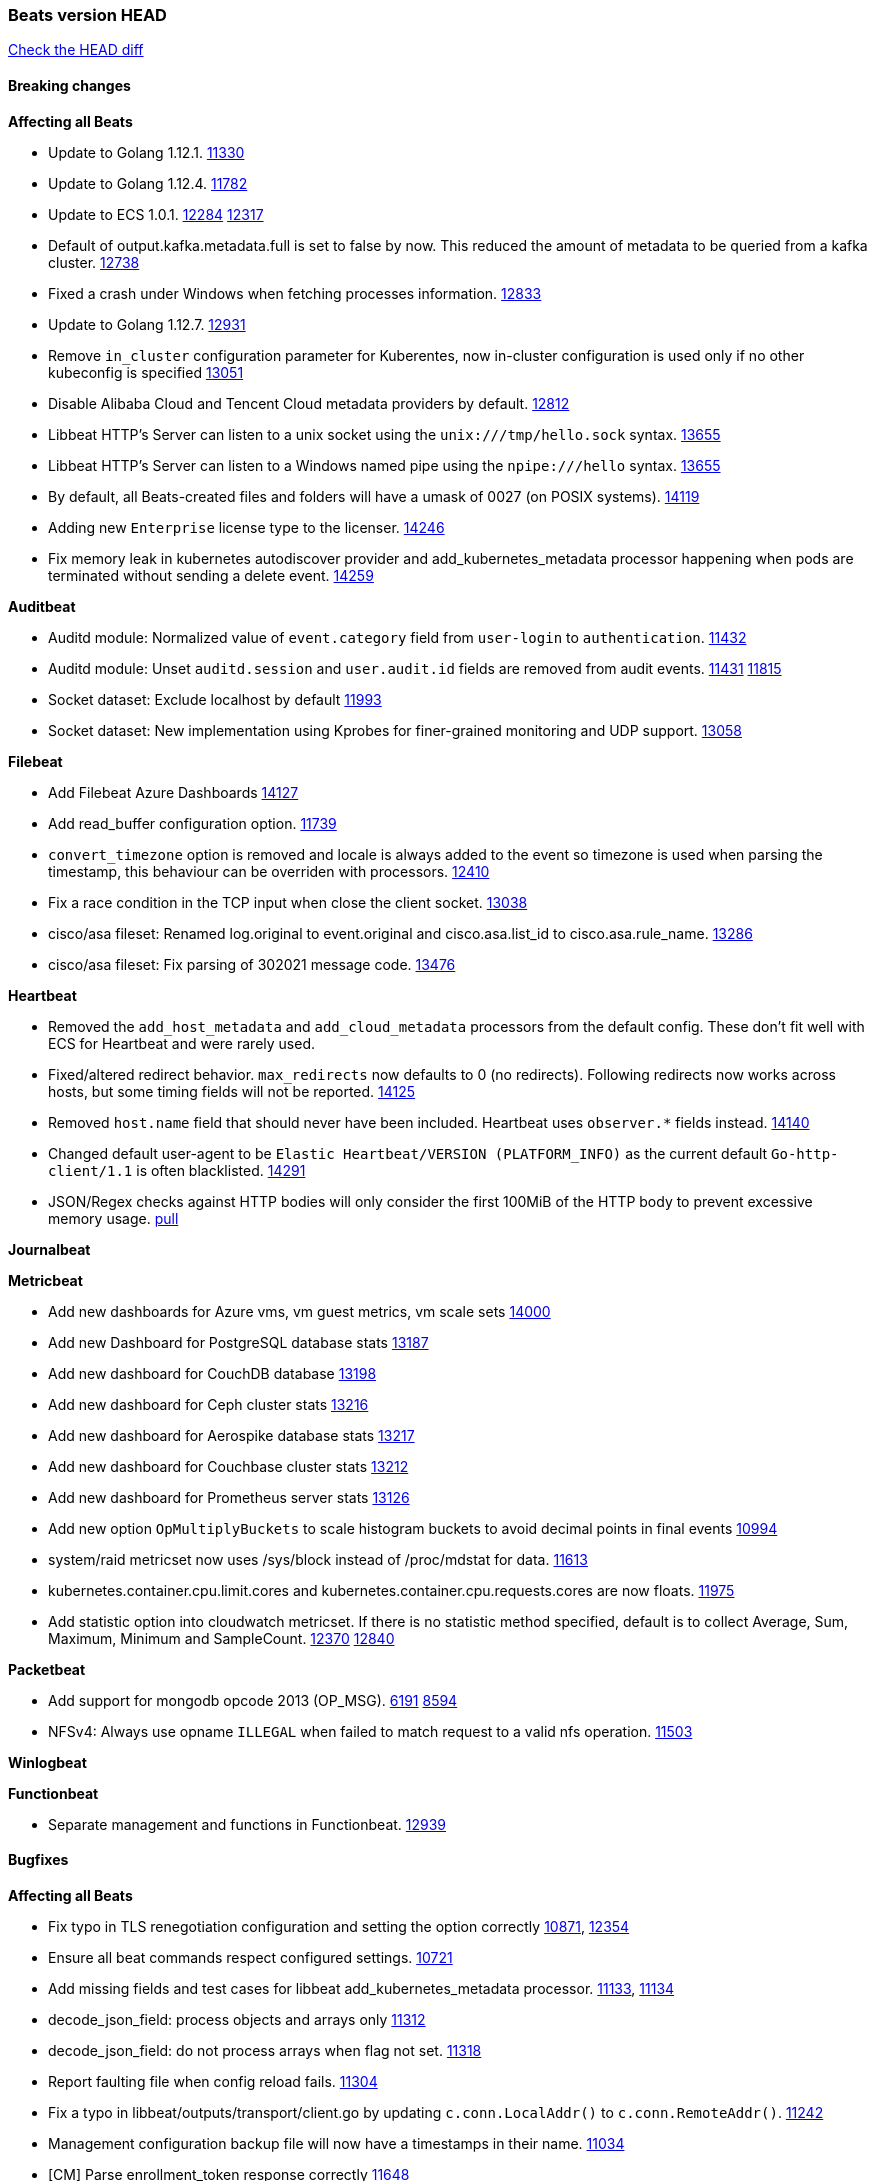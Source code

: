 // Use these for links to issue and pulls. Note issues and pulls redirect one to
// each other on Github, so don't worry too much on using the right prefix.
:issue: https://github.com/elastic/beats/issues/
:pull: https://github.com/elastic/beats/pull/

=== Beats version HEAD
https://github.com/elastic/beats/compare/v7.0.0-alpha2...master[Check the HEAD diff]

==== Breaking changes

*Affecting all Beats*

- Update to Golang 1.12.1. {pull}11330[11330]
- Update to Golang 1.12.4. {pull}11782[11782]
- Update to ECS 1.0.1. {pull}12284[12284] {pull}12317[12317]
- Default of output.kafka.metadata.full is set to false by now. This reduced the amount of metadata to be queried from a kafka cluster. {pull}12738[12738]
- Fixed a crash under Windows when fetching processes information. {pull}12833[12833]
- Update to Golang 1.12.7. {pull}12931[12931]
- Remove `in_cluster` configuration parameter for Kuberentes, now in-cluster configuration is used only if no other kubeconfig is specified {pull}13051[13051]
- Disable Alibaba Cloud and Tencent Cloud metadata providers by default. {pull}13812[12812]
- Libbeat HTTP's Server can listen to a unix socket using the `unix:///tmp/hello.sock` syntax. {pull}13655[13655]
- Libbeat HTTP's Server can listen to a Windows named pipe using the `npipe:///hello` syntax. {pull}13655[13655]
- By default, all Beats-created files and folders will have a umask of 0027 (on POSIX systems). {pull}14119[14119]
- Adding new `Enterprise` license type to the licenser. {issue}14246[14246]
- Fix memory leak in kubernetes autodiscover provider and add_kubernetes_metadata processor happening when pods are terminated without sending a delete event. {pull}14259[14259]

*Auditbeat*

- Auditd module: Normalized value of `event.category` field from `user-login` to `authentication`. {pull}11432[11432]
- Auditd module: Unset `auditd.session` and `user.audit.id` fields are removed from audit events. {issue}11431[11431] {pull}11815[11815]
- Socket dataset: Exclude localhost by default {pull}11993[11993]
- Socket dataset: New implementation using Kprobes for finer-grained monitoring and UDP support. {pull}13058[13058]

*Filebeat*

- Add Filebeat Azure Dashboards {pull}14127[14127]
- Add read_buffer configuration option. {pull}11739[11739]
- `convert_timezone` option is removed and locale is always added to the event so timezone is used when parsing the timestamp, this behaviour can be overriden with processors. {pull}12410[12410]
- Fix a race condition in the TCP input when close the client socket. {pull}13038[13038]
- cisco/asa fileset: Renamed log.original to event.original and cisco.asa.list_id to cisco.asa.rule_name. {pull}13286[13286]
- cisco/asa fileset: Fix parsing of 302021 message code. {pull}13476[13476]

*Heartbeat*

- Removed the `add_host_metadata` and `add_cloud_metadata` processors from the default config. These don't fit well with ECS for Heartbeat and were rarely used.
- Fixed/altered redirect behavior. `max_redirects` now defaults to 0 (no redirects). Following redirects now works across hosts, but some timing fields will not be reported. {pull}14125[14125]
- Removed `host.name` field that should never have been included. Heartbeat uses `observer.*` fields instead. {pull}14140[14140]
- Changed default user-agent to be `Elastic Heartbeat/VERSION (PLATFORM_INFO)` as the current default `Go-http-client/1.1` is often blacklisted. {pull}14291[14291]
- JSON/Regex checks against HTTP bodies will only consider the first 100MiB of the HTTP body to prevent excessive memory usage. {pull}14223[pull]

*Journalbeat*

*Metricbeat*

- Add new dashboards for Azure vms, vm guest metrics, vm scale sets {pull}14000[14000]
- Add new Dashboard for PostgreSQL database stats {pull}13187[13187]
- Add new dashboard for CouchDB database {pull}13198[13198]
- Add new dashboard for Ceph cluster stats {pull}13216[13216]
- Add new dashboard for Aerospike database stats {pull}13217[13217]
- Add new dashboard for Couchbase cluster stats {pull}13212[13212]
- Add new dashboard for Prometheus server stats {pull}13126[13126]
- Add new option `OpMultiplyBuckets` to scale histogram buckets to avoid decimal points in final events {pull}10994[10994]
- system/raid metricset now uses /sys/block instead of /proc/mdstat for data. {pull}11613[11613]
- kubernetes.container.cpu.limit.cores and kubernetes.container.cpu.requests.cores are now floats. {issue}11975[11975]
- Add statistic option into cloudwatch metricset. If there is no statistic method specified, default is to collect Average, Sum, Maximum, Minimum and SampleCount. {issue}12370[12370] {pull}12840[12840]

*Packetbeat*

- Add support for mongodb opcode 2013 (OP_MSG). {issue}6191[6191] {pull}8594[8594]
- NFSv4: Always use opname `ILLEGAL` when failed to match request to a valid nfs operation. {pull}11503[11503]

*Winlogbeat*

*Functionbeat*

- Separate management and functions in Functionbeat. {pull}12939[12939]

==== Bugfixes

*Affecting all Beats*

- Fix typo in TLS renegotiation configuration and setting the option correctly {issue}10871[10871], {pull}12354[12354]
- Ensure all beat commands respect configured settings. {pull}10721[10721]
- Add missing fields and test cases for libbeat add_kubernetes_metadata processor. {issue}11133[11133], {pull}11134[11134]
- decode_json_field: process objects and arrays only {pull}11312[11312]
- decode_json_field: do not process arrays when flag not set. {pull}11318[11318]
- Report faulting file when config reload fails. {pull}11304[11304]
- Fix a typo in libbeat/outputs/transport/client.go by updating `c.conn.LocalAddr()` to `c.conn.RemoteAddr()`. {pull}11242[11242]
- Management configuration backup file will now have a timestamps in their name. {pull}11034[11034]
- [CM] Parse enrollment_token response correctly {pull}11648[11648]
- Not hiding error in case of http failure using elastic fetcher {pull}11604[11604]
- Escape BOM on JsonReader before trying to decode line {pull}11661[11661]
- Fix matching of string arrays in contains condition. {pull}11691[11691]
- Replace wmi queries with win32 api calls as they were consuming CPU resources {issue}3249[3249] and {issue}11840[11840]
- Fix a race condition with the Kafka pipeline client, it is possible that `Close()` get called before `Connect()` . {issue}11945[11945]
- Fix queue.spool.write.flush.events config type. {pull}12080[12080]
- Fixed a memory leak when using the add_process_metadata processor under Windows. {pull}12100[12100]
- Fix of docker json parser for missing "log" jsonkey in docker container's log {issue}11464[11464]
- Fixed Beat ID being reported by GET / API. {pull}12180[12180]
- Fixed setting bulk max size in kafka output. {pull}12254[12254]
- Add host.os.codename to fields.yml. {pull}12261[12261]
- Fix `@timestamp` being duplicated in events if `@timestamp` is set in a
  processor (or by any code utilizing `PutValue()` on a `beat.Event`).
- Fix leak in script processor when using Javascript functions in a processor chain. {pull}12600[12600]
- Add additional nil pointer checks to Docker client code to deal with vSphere Integrated Containers {pull}12628[12628]
- Fixed `json.add_error_key` property setting for delivering error messages from beat events  {pull}11298[11298]
- Fix Central Management enroll under Windows {issue}12797[12797] {pull}12799[12799]
- ILM: Use GET instead of HEAD when checking for alias to expose detailed error message. {pull}12886[12886]
- Fix seccomp policy preventing some features to function properly on 32bit Linux systems. {issue}12990[12990] {pull}13008[13008]
- Fix unexpected stops on docker autodiscover when a container is restarted before `cleanup_timeout`. {issue}12962[12962] {pull}13127[13127]
- Fix install-service.ps1's ability to set Windows service's delay start configuration. {pull}13173[13173]
- Fix some incorrect types and formats in field.yml files. {pull}13188[13188]
- Load DLLs only from Windows system directory. {pull}13234[13234] {pull}13384[13384]
- Fix mapping for kubernetes.labels and kubernetes.annotations in add_kubernetes_metadata. {issue}12638[12638] {pull}13226[13226]
- Fix case insensitive regular expressions not working correctly. {pull}13250[13250]
- Disable `add_kubernetes_metadata` if no matchers found. {pull}13709[13709]
- Better wording for xpack beats when the _xpack endpoint is not reachable. {pull}13771[13771]
- Recover from panics in the javascript process and log details about the failure to aid in future debugging. {pull}13690[13690]
- Make the script processor concurrency-safe. {issue}13690[13690] {pull}13857[13857]
- Kubernetes watcher at `add_kubernetes_metadata` fails with StatefulSets {pull}13905[13905]
- Fix panics that could result from invalid TLS certificates. This can affect Beats that connect over
  TLS or Beats that accept connections over TLS and validate client certificates. {pull}14146[14146]
- Support usage of custom builders without hints and mappers {pull}13839[13839]
- Fix kubernetes `metaGenerator.ResourceMetadata` when parent reference controller is nil {issue}14320[14320] {pull}14329[14329]
- Allow users to configure only `cluster_uuid` setting under `monitoring` namespace. {pull}14338[14338]

*Auditbeat*

- Process dataset: Fixed a memory leak under Windows. {pull}12100[12100]
- Login dataset: Fix re-read of utmp files. {pull}12028[12028]
- Package dataset: Fixed a crash inside librpm after Auditbeat has been running for a while. {issue}12147[12147] {pull}12168[12168]
- Fix formatting of config files on macOS and Windows. {pull}12148[12148]
- Fix direction of incoming IPv6 sockets. {pull}12248[12248]
- Package dataset: Close librpm handle. {pull}12215[12215]
- Package dataset: Auto-detect package directories. {pull}12289[12289]
- Package dataset: Improve dpkg parsing. {pull}12325[12325]
- System module: Start system module without host ID. {pull}12373[12373]
- Host dataset: Fix reboot detection logic. {pull}12591[12591]
- Add syscalls used by librpm for the system/package dataset to the default Auditbeat seccomp policy. {issue}12578[12578] {pull}12617[12617]
- Process dataset: Do not show non-root warning on Windows. {pull}12740[12740]
- Host dataset: Export Host fields to gob encoder. {pull}12940[12940]
- Socket dataset: Fix start errors when IPv6 is disabled on the kernel. {issue}13953[13953] {pull}13966[13966]

*Filebeat*

- Add support for Cisco syslog format used by their switch. {pull}10760[10760]
- Cover empty request data, url and version in Apache2 module{pull}10730[10730]
- Fix registry entries not being cleaned due to race conditions. {pull}10747[10747]
- Improve detection of file deletion on Windows. {pull}10747[10747]
- Add missing Kubernetes metadata fields to Filebeat CoreDNS module, and fix a documentation error. {pull}11591[11591]
- Reduce memory usage if long lines are truncated to fit `max_bytes` limit. The line buffer is copied into a smaller buffer now. This allows the runtime to release unused memory earlier. {pull}11524[11524]
- Fix memory leak in Filebeat pipeline acker. {pull}12063[12063]
- Fix goroutine leak caused on initialization failures of log input. {pull}12125[12125]
- Fix goroutine leak on non-explicit finalization of log input. {pull}12164[12164]
- Skipping unparsable log entries from docker json reader {pull}12268[12268]
- Parse timezone in PostgreSQL logs as part of the timestamp {pull}12338[12338]
- Load correct pipelines when system module is configured in modules.d. {pull}12340[12340]
- Fix timezone offset parsing in system/syslog. {pull}12529[12529]
- When TLS is configured for the TCP input and a `certificate_authorities` is configured we now default to `required` for the `client_authentication`. {pull}12584[12584]
- Apply `max_message_size` to incoming message buffer. {pull}11966[11966]
- Syslog input will now omit the `process` object from events if it is empty. {pull}12700[12700]
- Fix multiline pattern in Postgres which was too permissive {issue}12078[12078] {pull}13069[13069]
- Allow path variables to be used in files loaded from modules.d. {issue}13184[13184]
- Fix filebeat autodiscover fileset hint for container input. {pull}13296[13296]
- Fix incorrect references to index patterns in AWS and CoreDNS dashboards. {pull}13303[13303]
- Fix timezone parsing of system module ingest pipelines. {pull}13308[13308]
- Fix timezone parsing of elasticsearch module ingest pipelines. {pull}13367[13367]
- Change iis url path grok pattern from URIPATH to NOTSPACE. {issue}12710[12710] {pull}13225[13225] {issue}7951[7951] {pull}13378[13378]
- Fix timezone parsing of nginx module ingest pipelines. {pull}13369[13369]
- Fix incorrect field references in envoyproxy dashboard {issue}13420[13420] {pull}13421[13421]
- Fixed early expiration of templates (Netflow v9 and IPFIX). {pull}13821[13821]
- Fixed bad handling of sequence numbers when multiple observation domains were exported by a single device (Netflow V9 and IPFIX). {pull}13821[13821]
- Fix timezone parsing of rabbitmq module ingest pipelines. {pull}13879[13879]
- Fix conditions and error checking of date processors in ingest pipelines that use `event.timezone` to parse dates. {pull}13883[13883]
- Fix timezone parsing of Cisco module ingest pipelines. {pull}13893[13893]
- Fix timezone parsing of logstash module ingest pipelines. {pull}13890[13890]
- cisco asa and ftd filesets: Fix parsing of message 106001. {issue}13891[13891] {pull}13903[13903]
- Fix timezone parsing of iptables, mssql and panw module ingest pipelines. {pull}13926[13926]
- Fix merging of fields specified in global scope with fields specified under an input's scope. {issue}3628[3628] {pull}13909[13909]
- Fix delay in enforcing close_renamed and close_removed options. {issue}13488[13488] {pull}13907[13907]
- Fix missing netflow fields in index template. {issue}13768[13768] {pull}13914[13914]
- Fix cisco module's asa and ftd filesets parsing of domain names where an IP address is expected. {issue}14034[14034]
- Fixed increased memory usage with large files when multiline pattern does not match. {issue}14068[14068]
- panw module: Use geo.name instead of geo.country_iso_code for free-form location. {issue}13272[13272]
- Fix azure fields names. {pull}14098[14098]
- Fix calculation of `network.bytes` and `network.packets` for bi-directional netflow events. {pull}14111[14111]
- Accept '-' as http.response.body.bytes in apache module. {pull}14137[14137]
- Fix timezone parsing of MySQL module ingest pipelines. {pull}14130[14130]
- Improve error message in s3 input when handleSQSMessage failed. {pull}14113[14113]
- Fix race condition in S3 input plugin. {pull}14359[14359]
- Decode hex values in auditd module. {pull}14471[14471]
- Fix handling multiline log entries in nginx module. {issue}14349[14349] {pull}14499[14499]
- Fix parsing of Elasticsearch node name by `elasticsearch/slowlog` fileset. {pull}14547[14547]
- cisco/asa fileset: Fix parsing of 302021 message code. {pull}14519[14519]
- Fix filebeat azure dashboards, event category should be `Alert`. {pull}14668[14668]

*Heartbeat*

- Fix NPEs / resource leaks when executing config checks. {pull}11165[11165]
- Fix duplicated IPs on `mode: all` monitors. {pull}12458[12458]
- Fix integer comparison on JSON responses. {pull}13348[13348]
- Fix storage of HTTP bodies to work when JSON/Regex body checks are enabled. {pull}14223[14223]
- Fix recording of SSL cert metadata for Expired/Unvalidated x509 certs. {pull}13687[13687]

*Journalbeat*

- Use backoff when no new events are found. {pull}11861[11861]
- Iterate over journal correctly, so no duplicate entries are sent. {pull}12716[12716]
- Preserve host name when reading from remote journal. {pull}12714[12714]

*Metricbeat*

- Change diskio metrics retrieval method (only for Windows) from wmi query to DeviceIOControl function using the IOCTL_DISK_PERFORMANCE control code {pull}11635[11635]
- Call GetMetricData api per region instead of per instance. {issue}11820[11820] {pull}11882[11882]
- Update documentation with cloudwatch:ListMetrics permission. {pull}11987[11987]
- Check permissions in system socket metricset based on capabilities. {pull}12039[12039]
- Get process information from sockets owned by current user when system socket metricset is run without privileges. {pull}12039[12039]
- Avoid generating hints-based configuration with empty hosts when no exposed port is suitable for the hosts hint. {issue}8264[8264] {pull}12086[12086]
- Fixed a socket leak in the postgresql module under Windows when SSL is disabled on the server. {pull}11393[11393]
- Change some field type from scaled_float to long in aws module. {pull}11982[11982]
- Fixed RabbitMQ `queue` metricset gathering when `consumer_utilisation` is set empty at the metrics source {pull}12089[12089]
- Fix direction of incoming IPv6 sockets. {pull}12248[12248]
- Refactored Windows perfmon metricset: replaced method to retrieve counter paths with PdhExpandWildCardPathW, separated code by responsibility, removed unused functions {pull}12212[12212]
- Validate that kibana/status metricset cannot be used when xpack is enabled. {pull}12264[12264]
- Ignore prometheus metrics when their values are NaN or Inf. {pull}12084[12084] {issue}10849[10849]
- In the kibana/stats metricset, only log error (don't also index it) if xpack is enabled. {pull}12265[12265]
- Fix an issue listing all processes when run under Windows as a non-privileged user. {issue}12301[12301] {pull}12475[12475]
- The `elasticsearch/index_summary` metricset gracefully handles an empty Elasticsearch cluster when `xpack.enabled: true` is set. {pull}12489[12489] {issue}12487[12487]
- When TLS is configured for the http metricset and a `certificate_authorities` is configured we now default to `required` for the `client_authentication`. {pull}12584[12584]
- Reuse connections in PostgreSQL metricsets. {issue}12504[12504] {pull}12603[12603]
- PdhExpandWildCardPathW will not expand counter paths in 32 bit windows systems, workaround will use a different function. {issue}12590[12590] {pull}12622[12622]
- In the elasticsearch/node_stats metricset, if xpack is enabled, make parsing of ES node load average optional as ES on Windows doesn't report load average. {pull}12866[12866]
- Ramdisk is not filtered out when collecting disk performance counters in diskio metricset {issue}12814[12814] {pull}12829[12829]
- Fix incoherent behaviour in redis key metricset when keyspace is specified both in host URL and key pattern {pull}12913[12913]
- Fix connections leak in redis module {pull}12914[12914] {pull}12950[12950]
- Fix wrong uptime reporting by system/uptime metricset under Windows. {pull}12915[12915]
- Print errors that were being omitted in vSphere metricsets. {pull}12816[12816]
- Fix redis key metricset dashboard references to index pattern. {pull}13303[13303]
- Check if fields in DBInstance is nil in rds metricset. {pull}13294[13294] {issue}13037[13037]
- Fix silent failures in kafka and prometheus module. {pull}13353[13353] {issue}13252[13252]
- Fix issue with aws cloudwatch module where dimensions and/or namespaces that contain space are not being parsed correctly {pull}13389[13389]
- Fix panic in Redis Key metricset when collecting information from a removed key. {pull}13426[13426]
- Fix module-level fields in Kubernetes metricsets. {pull}13433[13433] {pull}13544[13544]
- Fix reporting empty events in cloudwatch metricset. {pull}13458[13458]
- Fix `docker.cpu.system.pct` calculation by using the reported number online cpus instead of the number of metrics per cpu. {pull}13691[13691]
- Fix rds metricset dashboard. {pull}13721[13721]
- Ignore prometheus untyped metrics with NaN value. {issue}13750[13750] {pull}13790[13790]
- Change kubernetes.event.message to text. {pull}13964[13964]
- Fix performance counter values for windows/perfmon metricset. {issue}14036[14036] {pull}14039[14039]
- Add FailOnRequired when applying schema and fix metric names in mongodb metrics metricset. {pull}14143[14143]
- Limit some of the error messages to the logs only {issue}14317[14317] {pull}14327[14327]
- Convert indexed ms-since-epoch timestamp fields in `elasticsearch/ml_job` metricset to ints from float64s. {issue}14220[14220] {pull}14222[14222]
- Fix ARN parsing function to work for ELB ARNs. {pull}14316[14316]
- Update azure configuration example. {issue}14224[14224]
- Fix cloudwatch metricset with names and dimensions in config. {issue}14376[14376] {pull}14391[14391]
- Fix marshaling of ms-since-epoch values in `elasticsearch/cluster_stats` metricset. {pull}14378[14378]
- Fix checking tagsFilter using length in cloudwatch metricset. {pull}14525[14525]
- Fixed bug with `elasticsearch/cluster_stats` metricset not recording license expiration date correctly. {issue}14541[14541] {pull}14591[14591]
- Fixed bug with `elasticsearch/cluster_stats` metricset not recording license ID in the correct field. {pull}14592[14592]
- Vshpere module splits `virtualmachine.host` into `virtualmachine.host.id` and `virtualmachine.host.hostname`. {issue}7187[7187] {pull}7213[7213]
- Log bulk failures from bulk API requests to monitoring cluster. {issue}14303[14303] {pull}14356[14356]

*Packetbeat*

- Prevent duplicate packet loss error messages in HTTP events. {pull}10709[10709]
- Fixed a memory leak when using process monitoring under Windows. {pull}12100[12100]
- Improved debug logging efficiency in PGQSL module. {issue}12150[12150]
- Limit memory usage of Redis replication sessions. {issue}12657[12657]
- Fix parsing the extended RCODE in the DNS parser. {pull}12805[12805]
- Fix parsing of the HTTP host header when it contains a port or an IPv6 address. {pull}14215[14215]

*Winlogbeat*

- Fix data race affecting config validation at startup. {issue}13005[13005]
- Set host.name to computername in Windows event logs & sysmon.  Requires {pull}14407[14407] in libbeat to work  {issue}13706[13706]

*Functionbeat*

- Fix function name reference for Kinesis streams in CloudFormation templates {pull}11646[11646]
- Fix Cloudwatch logs timestamp to use timestamp of the log record instead of when the record was processed {pull}13291[13291]
- Look for the keystore under the correct path. {pull}13332[13332]

==== Added

*Affecting all Beats*

- Decouple Debug logging from fail_on_error logic for rename, copy, truncate processors {pull}12451[12451]
- Add an option to append to existing logs rather than always rotate on start. {pull}11953[11953]
- Add `network` condition to processors for matching IP addresses against CIDRs. {pull}10743[10743]
- Add if/then/else support to processors. {pull}10744[10744]
- Add `community_id` processor for computing network flow hashes. {pull}10745[10745]
- Add output test to kafka output {pull}10834[10834]
- Gracefully shut down on SIGHUP {pull}10704[10704]
- New processor: `copy_fields`. {pull}11303[11303]
- Add `error.message` to events when `fail_on_error` is set in `rename` and `copy_fields` processors. {pull}11303[11303]
- New processor: `truncate_fields`. {pull}11297[11297]
- Allow a beat to ship monitoring data directly to an Elasticsearch monitoring cluster. {pull}9260[9260]
- Updated go-seccomp-bpf library to v1.1.0 which updates syscall lists for Linux v5.0. {pull}11394[11394]
- Add `add_observer_metadata` processor. {pull}11394[11394]
- Add `decode_csv_fields` processor. {pull}11753[11753]
- Add `convert` processor for converting data types of fields. {issue}8124[8124] {pull}11686[11686]
- New `extract_array` processor. {pull}11761[11761]
- Add number of goroutines to reported metrics. {pull}12135[12135]
- Add `proxy_disable` output flag to explicitly ignore proxy environment variables. {issue}11713[11713] {pull}12243[12243]
- Processor `add_cloud_metadata` adds fields `cloud.account.id` and `cloud.image.id` for AWS EC2. {pull}12307[12307]
- Add configurable bulk_flush_frequency in kafka output. {pull}12254[12254]
- Add `decode_base64_field` processor for decoding base64 field. {pull}11914[11914]
- Add support for reading the `network.iana_number` field by default to the community_id processor. {pull}12701[12701]
- Add aws overview dashboard. {issue}11007[11007] {pull}12175[12175]
- Add `decompress_gzip_field` processor. {pull}12733[12733]
- Add `timestamp` processor for parsing time fields. {pull}12699[12699]
- Fail with error when autodiscover providers have no defined configs. {pull}13078[13078]
- Add a check so alias creation explicitely fails if there is an index with the same name. {pull}13070[13070]
- Update kubernetes watcher to use official client-go libraries. {pull}13051[13051]
- Add support for unix epoch time values in the `timestamp` processor. {pull}13319[13319]
- add_host_metadata is now GA. {pull}13148[13148]
- Add an `ignore_missing` configuration option the `drop_fields` processor. {pull}13318[13318]
- add_host_metadata is no GA. {pull}13148[13148]
- Add `registered_domain` processor for deriving the registered domain from a given FQDN. {pull}13326[13326]
- Add support for RFC3339 time zone offsets in JSON output. {pull}13227[13227]
- Add autodetection mode for add_docker_metadata and enable it by default in included configuration files{pull}13374[13374]
- Added `monitoring.cluster_uuid` setting to associate Beat data with specified ES cluster in Stack Monitoring UI. {pull}13182[13182]
- Add autodetection mode for add_kubernetes_metadata and enable it by default in included configuration files. {pull}13473[13473]
- Add `providers` setting to `add_cloud_metadata` processor. {pull}13812[13812]
- Use less restrictive API to check if template exists. {pull}13847[13847]
- Do not check for alias when setup.ilm.check_exists is false. {pull}13848[13848]
- Add support for numeric time zone offsets in timestamp processor. {pull}13902[13902]
- Add condition to the config file template for add_kubernetes_metadata {pull}14056[14056]
- Marking Central Management deprecated. {pull}14018[14018]
- Add `keep_null` setting to allow Beats to publish null values in events. {issue}5522[5522] {pull}13928[13928]
- Add shared_credential_file option in aws related config for specifying credential file directory. {issue}14157[14157] {pull}14178[14178]
- GA the `script` processor. {pull}14325[14325]
- Add `fingerprint` processor. {issue}11173[11173] {pull}14205[14205]
- Add support for API keys in Elasticsearch outputs. {pull}14324[14324]
- Ensure that init containers are no longer tailed after they stop {pull}14394[14394]

*Auditbeat*

- Auditd module: Add `event.outcome` and `event.type` for ECS. {pull}11432[11432]
- Process: Add file hash of process executable. {pull}11722[11722]
- Socket: Add network.transport and network.community_id. {pull}12231[12231]
- Host: Fill top-level host fields. {pull}12259[12259]
- Socket: Add DNS enrichment. {pull}14004[14004]

*Filebeat*

- Add more info to message logged when a duplicated symlink file is found {pull}10845[10845]
- Add option to configure docker input with paths {pull}10687[10687]
- Add Netflow module to enrich flow events with geoip data. {pull}10877[10877]
- Set `event.category: network_traffic` for Suricata. {pull}10882[10882]
- Allow custom default settings with autodiscover (for example, use of CRI paths for logs). {pull}12193[12193]
- Allow to disable hints based autodiscover default behavior (fetching all logs). {pull}12193[12193]
- Change Suricata module pipeline to handle `destination.domain` being set if a reverse DNS processor is used. {issue}10510[10510]
- Add the `network.community_id` flow identifier to field to the IPTables, Suricata, and Zeek modules. {pull}11005[11005]
- New Filebeat coredns module to ingest coredns logs. It supports both native coredns deployment and coredns deployment in kubernetes. {pull}11200[11200]
- New module for Cisco ASA logs. {issue}9200[9200] {pull}11171[11171]
- Added support for Cisco ASA fields to the netflow input. {pull}11201[11201]
- Configurable line terminator. {pull}11015[11015]
- Add Filebeat envoyproxy module. {pull}11700[11700]
- Add apache2(httpd) log path (`/var/log/httpd`) to make apache2 module work out of the box on Redhat-family OSes. {issue}11887[11887] {pull}11888[11888]
- Add support to new MongoDB additional diagnostic information {pull}11952[11952]
- New module `panw` for Palo Alto Networks PAN-OS logs. {pull}11999[11999]
- Add RabbitMQ module. {pull}12032[12032]
- Add new `container` input. {pull}12162[12162]
- Add timeouts on communication with docker daemon. {pull}12310[12310]
- `container` and `docker` inputs now support reading of labels and env vars written by docker JSON file logging driver. {issue}8358[8358]
- Add specific date processor to convert timezones so same pipeline can be used when convert_timezone is enabled or disabled. {pull}12253[12253]
- Add MSSQL module {pull}12079[12079]
- Add ISO8601 date parsing support for system module. {pull}12568[12568] {pull}12578[12579]
- Update Kubernetes deployment manifest to use `container` input. {pull}12632[12632]
- Use correct OS path separator in `add_kubernetes_metadata` to support Windows nodes. {pull}9205[9205]
- Add support for virtual host in Apache access logs {pull}12778[12778]
- Add support for client addresses with port in Apache error logs {pull}12695[12695]
- Add `google-pubsub` input type for consuming messages from a Google Cloud Pub/Sub topic subscription. {pull}12746[12746]
- Add module for ingesting Cisco IOS logs over syslog. {pull}12748[12748]
- Add module for ingesting Google Cloud VPC flow logs. {pull}12747[12747]
- Report host metadata for Filebeat logs in Kubernetes. {pull}12790[12790]
- Add netflow dashboards based on Logstash netflow. {pull}12857[12857]
- Parse more fields from Elasticsearch slowlogs. {pull}11939[11939]
- Update module pipelines to enrich events with autonomous system fields. {pull}13036[13036]
- Add module for ingesting IBM MQ logs. {pull}8782[8782]
- Add S3 input to retrieve logs from AWS S3 buckets. {pull}12640[12640] {issue}12582[12582]
- Add aws module s3access metricset. {pull}13170[13170] {issue}12880[12880]
- Update Suricata module to populate ECS DNS fields and handle EVE DNS version 2. {issue}13320[13320] {pull}13329[13329]
- Update PAN-OS fileset to use the ECS NAT fields. {issue}13320[13320] {pull}13330[13330]
- Add fields to the Zeek DNS fileset for ECS DNS. {issue}13320[13320] {pull}13324[13324]
- Add container image in Kubernetes metadata {pull}13356[13356] {issue}12688[12688]
- Add timezone information to apache error fileset. {issue}12772[12772] {pull}13304[13304]
- Add module for ingesting Cisco FTD logs over syslog. {pull}13286[13286]
- Update CoreDNS module to populate ECS DNS fields. {issue}13320[13320] {pull}13505[13505]
- Parse query steps in PostgreSQL slowlogs. {issue}13496[13496] {pull}13701[13701]
- Add filebeat azure module with activitylogs, auditlogs, signinlogs filesets. {pull}13776[13776] {pull}14033[14033]
- Add support to set the document id in the json reader. {pull}5844[5844]
- Add input httpjson. {issue}13545[13545] {pull}13546[13546]
- Filebeat Netflow input: Remove beta label. {pull}13858[13858]
- Remove `event.timezone` from events that don't need it in some modules that support log formats with and without timezones. {pull}13918[13918]
- Add ExpandEventListFromField config option in the kafka input. {pull}13965[13965]
- Add ELB fileset to AWS module. {pull}14020[14020]
- Add module for MISP (Malware Information Sharing Platform). {pull}13805[13805]
- Add `source.bytes` and `source.packets` for uni-directional netflow events. {pull}14111[14111]
- Add support for gzipped files in S3 input. {pull}13980[13980]
- Add support for all the ObjectCreated events in S3 input. {pull}14077[14077]
- Add Kibana Dashboard for MISP module. {pull}14147[14147]
- Add JSON options to autodiscover hints {pull}14208[14208]
- Add more filesets to Zeek module. {pull}14150[14150]
- Add attack_pattern_kql field to MISP threat indicators. {pull}14470[14470]
- Add fileset to the Zeek module for the intel.log. {pull}14404[14404]
- Add document for Filebeat input httpjson. {pull}14602[14602]

*Heartbeat*
- Add non-privileged icmp on linux and darwin(mac). {pull}13795[13795] {issue}11498[11498]

- Enable `add_observer_metadata` processor in default config. {pull}11394[11394]
- Record HTTP body metadata and optionally contents in `http.response.body.*` fields. {pull}13022[13022]
- Allow `hosts` to be used to configure http monitors {pull}13703[13703]

*Journalbeat*

*Metricbeat*

- Add AWS SQS metricset. {pull}10684[10684] {issue}10053[10053]
- Add AWS s3_request metricset. {pull}10949[10949] {issue}10055[10055]
- Add s3_daily_storage metricset. {pull}10940[10940] {issue}10055[10055]
- Add `coredns` metricbeat module. {pull}10585[10585]
- Add SSL support for Metricbeat HTTP server. {pull}11482[11482] {issue}11457[11457]
- The `elasticsearch.index` metricset (with `xpack.enabled: true`) now collects `refresh.external_total_time_in_millis` fields from Elasticsearch. {pull}11616[11616]
- Allow module configurations to have variants {pull}9118[9118]
- Add `timeseries.instance` field calculation. {pull}10293[10293]
- Added new disk states and raid level to the system/raid metricset. {pull}11613[11613]
- Added `path_name` and `start_name` to service metricset on windows module {issue}8364[8364] {pull}11877[11877]
- Add check on object name in the counter path if the instance name is missing {issue}6528[6528] {pull}11878[11878]
- Add AWS cloudwatch metricset. {pull}11798[11798] {issue}11734[11734]
- Add `regions` in aws module config to specify target regions for querying cloudwatch metrics. {issue}11932[11932] {pull}11956[11956]
- Keep `etcd` followers members from reporting `leader` metricset events {pull}12004[12004]
- Add overview dashboard to Consul module {pull}10665[10665]
- New fields were added in the mysql/status metricset. {pull}12227[12227]
- Add Kubernetes metricset `proxy`. {pull}12312[12312]
- Add Kubernetes proxy dashboard to Kubernetes module {pull}12734[12734]
- Always report Pod UID in the `pod` metricset. {pull}12345[12345]
- Add Vsphere Virtual Machine operating system to `os` field in Vsphere virtualmachine module. {pull}12391[12391]
- Add validation for elasticsearch and kibana modules' metricsets when xpack.enabled is set to true. {pull}12386[12386]
- Add CockroachDB module. {pull}12467[12467]
- Add support for metricbeat modules based on existing modules (a.k.a. light modules) {issue}12270[12270] {pull}12465[12465]
- Add a system/entropy metricset {pull}12450[12450]
- Add kubernetes metricset `controllermanager` {pull}12409[12409]
- Add Kubernetes controller manager dashboard to Kubernetes module {pull}12744[12744]
- Allow redis URL format in redis hosts config. {pull}12408[12408]
- Add tags into ec2 metricset. {issue}[12263]12263 {pull}12372[12372]
- Add metrics to kubernetes apiserver metricset. {pull}12922[12922]
- Add kubernetes metricset `scheduler` {pull}12521[12521]
- Add Kubernetes scheduler dashboard to Kubernetes module {pull}12749[12749]
- Add `beat` module. {pull}12181[12181] {pull}12615[12615]
- Collect tags for cloudwatch metricset in aws module. {issue}[12263]12263 {pull}12480[12480]
- Add AWS RDS metricset. {pull}11620[11620] {issue}10054[10054]
- Add Oracle Module {pull}11890[11890]
- Add Oracle Tablespaces Dashboard {pull}12736[12736]
- Collect client provided name for rabbitmq connection. {issue}12851[12851] {pull}12852[12852]
- Add support to load default aws config file to get credentials. {pull}12727[12727] {issue}12708[12708]
- Add statistic option into cloudwatch metricset. {issue}12370[12370] {pull}12840[12840]
- Add support for kubernetes cronjobs {pull}13001[13001]
- Add cgroup memory stats to docker/memory metricset {pull}12916[12916]
- Add AWS elb metricset. {pull}12952[12952] {issue}11701[11701]
- Add AWS ebs metricset. {pull}13167[13167] {issue}11699[11699]
- Add `metricset.period` field with the configured fetching period. {pull}13242[13242] {issue}12616[12616]
- Add rate metrics for ec2 metricset. {pull}13203[13203]
- Add refresh list of perf counters at every fetch {issue}13091[13091]
- Add Performance metricset to Oracle module {pull}12547[12547]
- Add proc/vmstat data to the system/memory metricset on linux {pull}13322[13322]
- Use DefaultMetaGeneratorConfig in MetadataEnrichers to initialize configurations {pull}13414[13414]
- Add module for statsd. {pull}13109[13109]
- Add support for NATS version 2. {pull}13601[13601]
- Add `docker.cpu.*.norm.pct` metrics for `cpu` metricset of Docker Metricbeat module. {pull}13695[13695]
- Add `instance` label by default when using Prometheus collector. {pull}13737[13737]
- Add azure module. {pull}13196[13196] {pull}13859[13859] {pull}13988[13988]
- Add Apache Tomcat module {pull}13491[13491]
- Add ECS `container.id` and `container.runtime` to kubernetes `state_container` metricset. {pull}13884[13884]
- Add `job` label by default when using Prometheus collector. {pull}13878[13878]
- Add `state_resourcequota` metricset for Kubernetes module. {pull}13693[13693]
- Add tags filter in ec2 metricset. {pull}13872[13872] {issue}13145[13145]
- Add cloud.account.id and cloud.account.name into events from aws module. {issue}13551[13551] {pull}13558[13558]
- Add `metrics_path` as known hint for autodiscovery {pull}13996[13996]
- Leverage KUBECONFIG when creating k8s client. {pull}13916[13916]
- Add ability to filter by tags for cloudwatch metricset. {pull}13758[13758] {issue}13145[13145]
- Release cloudwatch, s3_daily_storage, s3_request, sqs and rds metricset as GA. {pull}14114[14114] {issue}14059[14059]
- Add Oracle overview dashboard {pull}14021[14021]
- Release CoreDNS module as GA. {pull}14308[14308]
- Release CouchDB module as GA. {pull}14300[14300]
- Add `elasticsearch/enrich` metricset. {pull}14243[14243] {issue}14221[14221]
- Add support for Application ELB and Network ELB. {pull}14123[14123] {issue}13538[13538] {issue}13539[13539]
- Release aws ebs metricset as GA. {pull}14312[14312] {issue}14060[14060]
- Add Kafka JMX metricsets. {pull}14330[14330]
- Add metrics to envoyproxy server metricset and support for envoy proxy 1.12. {pull}14416[14416] {issue}13642[13642]

*Packetbeat*

- Update DNS protocol plugin to produce events with ECS fields for DNS. {issue}13320[13320] {pull}13354[13354]

*Functionbeat*

- New options to configure roles and VPC. {pull}11779[11779]
- Export automation templates used to create functions. {pull}11923[11923]
- Configurable Amazon endpoint. {pull}12369[12369]
- Add timeout option to reference configuration. {pull}13351[13351]
- Configurable tags for Lambda functions. {pull}13352[13352]
- Add input for Cloudwatch logs through Kinesis. {pull}13317[13317]
- Enable Logstash output. {pull}13345[13345]
- Make `bulk_max_size` configurable in outputs. {pull}13493[13493]

*Winlogbeat*

- Add support for reading from .evtx files. {issue}4450[4450]
- Add support for event ID 4634 and 4647 to the Security module. {pull}12906[12906]
- Add `network.community_id` to Sysmon network events (event ID 3). {pull}13034[13034]
- Add `event.module` to Winlogbeat modules. {pull}13047[13047]
- Add `event.category: process` and `event.type: process_start/process_end` to Sysmon process events (event ID 1 and 5). {pull}13047[13047]
- Add support for event ID 4672 to the Security module. {pull}12975[12975]
- Add support for event ID 22 (DNS query) to the Sysmon module. {pull}12960[12960]
- Add certain winlog.event_data.* fields to the index template. {issue}13700[13700] {pull}13704[13704]
- Fill `event.provider`. {pull}13937[13937]
- Add support for user management events to the Security module. {pull}13530[13530]
- GA the Winlogbeat `sysmon` module. {pull}14326[14326]
- Add support for event ID 4688 & 4689 (Process create & exit) to the Security module. {issue}14038[14038]

==== Deprecated

*Affecting all Beats*

*Filebeat*

- `docker` input is deprecated in favour `container`. {pull}12162[12162]
- `postgresql.log.timestamp` field is deprecated in favour of `@timestamp`. {pull}12338[12338]

*Heartbeat*

*Journalbeat*

*Metricbeat*

- `kubernetes.container.id` field for `state_container` is deprecated in favour of ECS `container.id` and `container.runtime`. {pull}13884[13884]

*Packetbeat*

*Winlogbeat*

*Functionbeat*

==== Known Issue

*Journalbeat*
